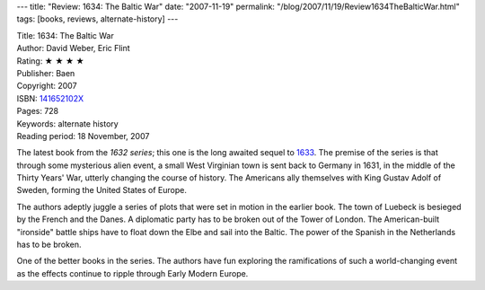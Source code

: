 ---
title: "Review: 1634: The Baltic War"
date: "2007-11-19"
permalink: "/blog/2007/11/19/Review1634TheBalticWar.html"
tags: [books, reviews, alternate-history]
---



.. image:: https://images-na.ssl-images-amazon.com/images/P/141652102X.01.MZZZZZZZ.jpg
    :alt: 1634: The Baltic War
    :target: http://www.elliottbaybook.com/product/info.jsp?isbn=141652102X
    :class: right-float

| Title: 1634: The Baltic War
| Author: David Weber, Eric Flint
| Rating: ★ ★ ★ ★
| Publisher: Baen
| Copyright: 2007
| ISBN: `141652102X <http://www.elliottbaybook.com/product/info.jsp?isbn=141652102X>`_
| Pages: 728
| Keywords: alternate history
| Reading period: 18 November, 2007

The latest book from the `1632 series`;
this one is the long awaited sequel to `1633`_. 
The premise of the series is that through some mysterious alien event, 
a small West Virginian town is sent back to Germany in 1631,
in the middle of the Thirty Years' War,
utterly changing the course of history.
The Americans ally themselves with King Gustav Adolf of Sweden,
forming the United States of Europe.

The authors adeptly juggle a series of plots that were set in motion in the 
earlier book.
The town of Luebeck is besieged by the French and the Danes.
A diplomatic party has to be broken out of the Tower of London.
The American-built "ironside" battle ships have to float down
the Elbe and sail into the Baltic.
The power of the Spanish in the Netherlands has to be broken.

One of the better books in the series.
The authors have fun exploring the ramifications of
such a world-changing event as the effects continue
to ripple through Early Modern Europe.

.. _1632 series:
    http://en.wikipedia.org/wiki/1632_series
.. _1633:
    http://www.elliottbaybook.com/product/info.jsp?isbn=0743471555

.. _permalink:
    /blog/2007/11/19/Review1634TheBalticWar.html
